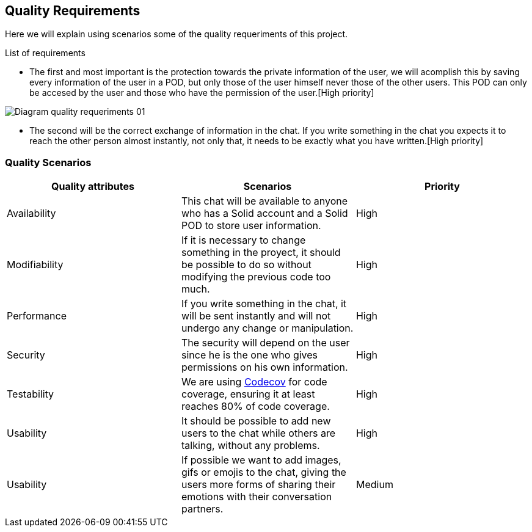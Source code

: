 [[section-quality-scenarios]]
== Quality Requirements
Here we will explain using scenarios some of the quality requeriments of this project.

****
.List of requirements


* The first and most important is the protection towards the private information of the user, we will acomplish this by saving every information of the user in a POD, but only those of the user himself never those of the other users. This POD can only be accesed by the user and those who have the permission of the user.[High priority]

image::images/Diagram_quality_requeriments_01.png[]

* The second will be the correct exchange of information in the chat. If you write something in the chat you expects it to reach the other person almost instantly, not only that, it needs to be exactly what you have written.[High priority] 

****

=== Quality Scenarios

[role="arc42help"]
****

[cols=3*,options="header"]
|===
|Quality attributes
|Scenarios
|Priority

|Availability
|This chat will be available to anyone who has a Solid account and a Solid POD to store user information.
|High

|Modifiability
|If it is necessary to change something in the proyect, it should be possible to do so without modifying the previous code too much.
|High

|Performance
|If you write something in the chat, it will be sent instantly and will not undergo any change or manipulation.
|High

|Security
|The security will depend on the user since he is the one who gives permissions on his own information.
|High

|Testability
|We are using https://codecov.io/gh[Codecov] for code coverage, ensuring it at least reaches 80% of code coverage.
|High

|Usability
|It should be possible to add new users to the chat while others are talking, without any problems.
|High

|Usability
|If possible we want to add images, gifs or emojis to the chat, giving the users more forms of sharing their emotions with their conversation partners.
|Medium
|===


****

